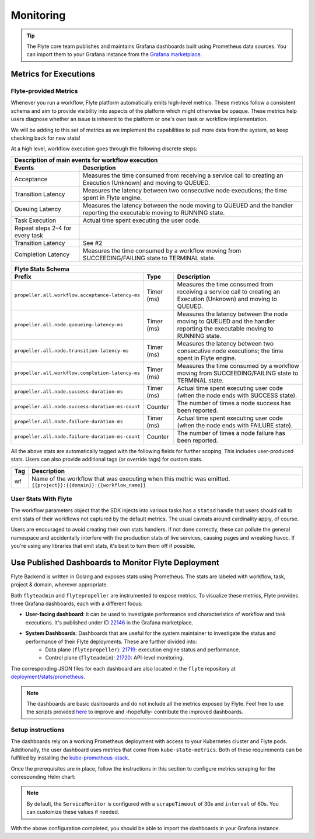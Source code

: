 .. _deployment-configuration-monitoring:

Monitoring
----------

.. tags:: Infrastructure, Advanced

.. tip:: The Flyte core team publishes and maintains Grafana dashboards built using Prometheus data sources. You can import them to your Grafana instance from the `Grafana marketplace <https://grafana.com/orgs/flyteorg/dashboards>`__.

Metrics for Executions
======================

Flyte-provided Metrics
~~~~~~~~~~~~~~~~~~~~~~

Whenever you run a workflow, Flyte platform automatically emits high-level metrics. These metrics follow a consistent schema and aim to provide visibility into aspects of the platform which might otherwise be opaque.
These metrics help users diagnose whether an issue is inherent to the platform or one's own task or workflow implementation.

We will be adding to this set of metrics as we implement the capabilities to pull more data from the system, so keep checking back for new stats!

At a high level, workflow execution goes through the following discrete steps:

.. image:: https://raw.githubusercontent.com/flyteorg/static-resources/main/flyte/deployment/monitoring/flyte_wf_timeline.svg?sanitize=true

===================================  ==================================================================================================================================
                       Description of main events for workflow execution
-----------------------------------------------------------------------------------------------------------------------------------------------------------------------
               Events                                                              Description
===================================  ==================================================================================================================================
Acceptance                           Measures the time consumed from receiving a service call to creating an Execution (Unknown) and moving to QUEUED.
Transition Latency                   Measures the latency between two consecutive node executions; the time spent in Flyte engine.
Queuing Latency                      Measures the latency between the node moving to QUEUED and the handler reporting the executable moving to RUNNING state.
Task Execution                       Actual time spent executing the user code.
Repeat steps 2-4 for every task
Transition Latency                   See #2
Completion Latency                   Measures the time consumed by a workflow moving from SUCCEEDING/FAILING state to TERMINAL state.
===================================  ==================================================================================================================================


==========================================================  ===========  ===============================================================================================================================================================
                    Flyte Stats Schema
----------------------------------------------------------------------------------------------------------------------------------------------------------------------------------------------------------------------------------------
                    Prefix                                     Type                                           Description
==========================================================  ===========  ===============================================================================================================================================================
``propeller.all.workflow.acceptance-latency-ms``            Timer (ms)   Measures the time consumed from receiving a service call to creating an Execution (Unknown) and moving to QUEUED.
``propeller.all.node.queueing-latency-ms``                  Timer (ms)   Measures the latency between the node moving to QUEUED and the handler reporting the executable moving to RUNNING state.
``propeller.all.node.transition-latency-ms``                Timer (ms)   Measures the latency between two consecutive node executions; the time spent in Flyte engine.
``propeller.all.workflow.completion-latency-ms``            Timer (ms)   Measures the time consumed by a workflow moving from SUCCEEDING/FAILING state to TERMINAL state.
``propeller.all.node.success-duration-ms``                  Timer (ms)   Actual time spent executing user code (when the node ends with SUCCESS state).
``propeller.all.node.success-duration-ms-count``            Counter      The number of times a node success has been reported.
``propeller.all.node.failure-duration-ms``                  Timer (ms)   Actual time spent executing user code (when the node ends with FAILURE state).
``propeller.all.node.failure-duration-ms-count``            Counter      The number of times a node failure has been reported.

==========================================================  ===========  ===============================================================================================================================================================

All the above stats are automatically tagged with the following fields for further scoping. This includes user-produced stats.
Users can also provide additional tags (or override tags) for custom stats.

.. _task_stats_tags:

===============  =================================================================================
                     Flyte Stats Tags
--------------------------------------------------------------------------------------------------
      Tag                                                 Description
===============  =================================================================================
wf               Name of the workflow that was executing when this metric was emitted.
                 ``{{project}}:{{domain}}:{{workflow_name}}``
===============  =================================================================================

User Stats With Flyte
~~~~~~~~~~~~~~~~~~~~~~

The workflow parameters object that the SDK injects into various tasks has a ``statsd`` handle that users should call
to emit stats of their workflows not captured by the default metrics. The usual caveats around cardinality apply, of course.

.. todo: Reference to Flytekit task stats

Users are encouraged to avoid creating their own stats handlers.
If not done correctly, these can pollute the general namespace and accidentally interfere with the production stats of live services, causing pages and wreaking havoc.
If you're using any libraries that emit stats, it's best to turn them off if possible.


Use Published Dashboards to Monitor Flyte Deployment
====================================================

Flyte Backend is written in Golang and exposes stats using Prometheus. The stats are labeled with workflow, task, project & domain, wherever appropriate.

Both ``flyteadmin`` and ``flytepropeller`` are instrumented to expose metrics. To visualize these metrics, Flyte provides three Grafana dashboards, each with a different focus:

- **User-facing dashboard**: it can be used to investigate performance and characteristics of workflow and task executions. It's published under ID `22146 <https://grafana.com/grafana/dashboards/22146-flyte-user-dashboard-via-prometheus/>`__ in the Grafana marketplace.

- **System Dashboards**: Dashboards that are useful for the system maintainer to investigate the status and performance of their Flyte deployments. These are further divided into:
        - Data plane (``flytepropeller``): `21719 <https://grafana.com/grafana/dashboards/21719-flyte-propeller-dashboard-via-prometheus/>`__: execution engine status and performance.
        - Control plane (``flyteadmin``): `21720 <https://grafana.com/grafana/dashboards/21720-flyteadmin-dashboard-via-prometheus/>`__: API-level monitoring.

The corresponding JSON files for each dashboard are also located in the ``flyte`` repository at `deployment/stats/prometheus <https://github.com/flyteorg/flyte/tree/master/deployment/stats/prometheus>`__.

.. note::

    The dashboards are basic dashboards and do not include all the metrics exposed by Flyte.
    Feel free to use the scripts provided `here <https://github.com/flyteorg/flyte/tree/master/stats>`__ to improve and -hopefully- contribute the improved dashboards.

Setup instructions
~~~~~~~~~~~~~~~~~~

The dashboards rely on a working Prometheus deployment with access to your Kubernetes cluster and Flyte pods.
Additionally, the user dashboard uses metrics that come from ``kube-state-metrics``. Both of these requirements can be fulfilled by installing the `kube-prometheus-stack <https://github.com/kubernetes/kube-state-metrics>`__.

Once the prerequisites are in place, follow the instructions in this section to configure metrics scraping for the corresponding Helm chart:

.. tabs::

   .. group-tab:: flyte-core

      Save the following in a ``flyte-monitoring-overrides.yaml`` file and run a ``helm upgrade`` operation pointing to that ``--values`` file:

      .. code-block:: yaml

         flyteadmin:
           serviceMonitor:
           enabled: true
           labels:
             release: kube-prometheus-stack #This is particular to the kube-prometheus-stacl
           selectorLabels:
             - app.kubernetes.io/name: flyteadmin
         flytepropeller:
           serviceMonitor:
             enabled: true
             labels:
               release: kube-prometheus-stack
             selectorLabels:
               - app.kubernetes.io/name: flytepropeller
           service:
             enabled: true

        The above configuration enables the ``serviceMonitor`` that Prometheus can then use to automatically discover services and scrape metrics from them.

   .. group-tab:: flyte-binary

      Save the following in a ``flyte-monitoring-overrides.yaml`` file and run a ``helm upgrade`` operation pointing to that ``--values`` file:

      .. code-block:: yaml

         configuration:
           inline:
             propeller:
               prof-port: 10254
               metrics-prefix: "flyte:"
             scheduler:
               profilerPort: 10254
               metricsScope: "flyte:"
             flyteadmin:
               profilerPort: 10254
         service:
           extraPorts:
           - name: http-metrics
             protocol: TCP
             port: 10254

         The above configuration enables the ``serviceMonitor`` that Prometheus can then use to automatically discover services and scrape metrics from them.
       
.. note::

   By default, the ``ServiceMonitor`` is configured with a ``scrapeTimeout`` of 30s and ``interval`` of 60s. You can customize these values if needed.

With the above configuration completed, you should be able to import the dashboards in your Grafana instance.

